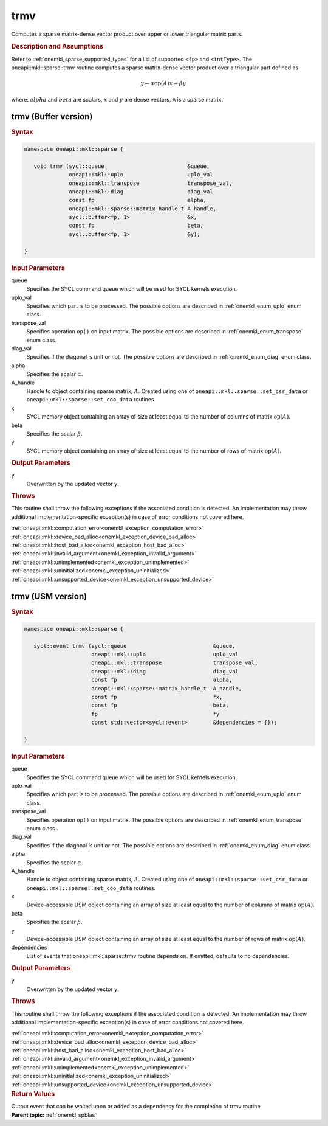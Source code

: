 .. SPDX-FileCopyrightText: 2019-2020 Intel Corporation
..
.. SPDX-License-Identifier: CC-BY-4.0

.. _onemkl_sparse_trmv:

trmv
====

Computes a sparse matrix-dense vector product over upper or lower triangular matrix parts.

.. rubric:: Description and Assumptions

Refer to :ref:`onemkl_sparse_supported_types` for a
list of supported ``<fp>`` and ``<intType>``.
The oneapi::mkl::sparse::trmv routine computes a sparse matrix-dense vector
product over a triangular part defined as

.. math::

      y \leftarrow \alpha \text{op}(A) x + \beta y


where: :math:`alpha` and :math:`beta` are scalars, :math:`x` and :math:`y` are dense vectors, ``A`` is a sparse matrix.


.. _onemkl_sparse_trmv_buffer:

trmv (Buffer version)
---------------------

.. rubric:: Syntax

.. code-block:: cpp

   namespace oneapi::mkl::sparse {

      void trmv (sycl::queue                          &queue,
                 oneapi::mkl::uplo                    uplo_val
                 oneapi::mkl::transpose               transpose_val,
                 oneapi::mkl::diag                    diag_val
                 const fp                             alpha,
                 oneapi::mkl::sparse::matrix_handle_t A_handle,
                 sycl::buffer<fp, 1>                  &x,
                 const fp                             beta,
                 sycl::buffer<fp, 1>                  &y);

   }

.. container:: section


   .. rubric:: Input Parameters


   queue
        Specifies the SYCL command queue which will be used for SYCL
        kernels execution.


   uplo_val
        Specifies which part is to be processed. The possible options are
        described in :ref:`onemkl_enum_uplo` enum class.


   transpose_val
         Specifies operation ``op()`` on input matrix. The possible options
         are described in :ref:`onemkl_enum_transpose` enum class.


   diag_val
            Specifies if the diagonal is unit or not. The possible options
            are described in :ref:`onemkl_enum_diag` enum class.


   alpha
        Specifies the scalar :math:`\alpha`.


   A_handle
        Handle to object containing sparse matrix, :math:`A`. Created using
        one of ``oneapi::mkl::sparse::set_csr_data`` or
        ``oneapi::mkl::sparse::set_coo_data`` routines.


   x
        SYCL memory object containing an array of size at least
        equal to the number of columns of matrix :math:`\text{op}(A)`.


   beta
        Specifies the scalar :math:`\beta`.


   y
        SYCL memory object containing an array of size at least
        equal to the number of rows of matrix :math:`\text{op}(A)`.


.. container:: section


    .. rubric:: Output Parameters
         :class: sectiontitle


    y
       Overwritten by the updated vector ``y``.

.. container:: section

    .. rubric:: Throws
       :class: sectiontitle

    This routine shall throw the following exceptions if the associated condition is detected.
    An implementation may throw additional implementation-specific exception(s)
    in case of error conditions not covered here.

    | :ref:`oneapi::mkl::computation_error<onemkl_exception_computation_error>`
    | :ref:`oneapi::mkl::device_bad_alloc<onemkl_exception_device_bad_alloc>`
    | :ref:`oneapi::mkl::host_bad_alloc<onemkl_exception_host_bad_alloc>`
    | :ref:`oneapi::mkl::invalid_argument<onemkl_exception_invalid_argument>`
    | :ref:`oneapi::mkl::unimplemented<onemkl_exception_unimplemented>`
    | :ref:`oneapi::mkl::uninitialized<onemkl_exception_uninitialized>`
    | :ref:`oneapi::mkl::unsupported_device<onemkl_exception_unsupported_device>`

.. _onemkl_sparse_trmv_usm:

trmv (USM version)
------------------

.. rubric:: Syntax

.. code-block:: cpp

   namespace oneapi::mkl::sparse {

      sycl::event trmv (sycl::queue                           &queue,
                        oneapi::mkl::uplo                     uplo_val
                        oneapi::mkl::transpose                transpose_val,
                        oneapi::mkl::diag                     diag_val
                        const fp                              alpha,
                        oneapi::mkl::sparse::matrix_handle_t  A_handle,
                        const fp                              *x,
                        const fp                              beta,
                        fp                                    *y
                        const std::vector<sycl::event>        &dependencies = {});

   }

.. container:: section


   .. rubric:: Input Parameters


   queue
        Specifies the SYCL command queue which will be used for SYCL
        kernels execution.


   uplo_val
        Specifies which part is to be processed. The possible options are
        described in :ref:`onemkl_enum_uplo` enum class.


   transpose_val
         Specifies operation ``op()`` on input matrix. The possible options
         are described in :ref:`onemkl_enum_transpose` enum class.


   diag_val
            Specifies if the diagonal is unit or not. The possible options
            are described in :ref:`onemkl_enum_diag` enum class.


   alpha
        Specifies the scalar :math:`\alpha`.


   A_handle
        Handle to object containing sparse matrix, :math:`A`. Created using
        one of ``oneapi::mkl::sparse::set_csr_data`` or
        ``oneapi::mkl::sparse::set_coo_data`` routines.


   x
        Device-accessible USM object containing an array of size at least
        equal to the number of columns of matrix :math:`\text{op}(A)`.



   beta
        Specifies the scalar :math:`\beta`.


   y
        Device-accessible USM object containing an array of size at least
        equal to the number of rows of matrix :math:`\text{op}(A)`.


   dependencies
         List of events that oneapi::mkl::sparse::trmv routine depends on.
         If omitted, defaults to no dependencies.



.. container:: section


    .. rubric:: Output Parameters
         :class: sectiontitle


    y
       Overwritten by the updated vector ``y``.

.. container:: section

    .. rubric:: Throws
       :class: sectiontitle

    This routine shall throw the following exceptions if the associated condition is detected.
    An implementation may throw additional implementation-specific exception(s)
    in case of error conditions not covered here.

    | :ref:`oneapi::mkl::computation_error<onemkl_exception_computation_error>`
    | :ref:`oneapi::mkl::device_bad_alloc<onemkl_exception_device_bad_alloc>`
    | :ref:`oneapi::mkl::host_bad_alloc<onemkl_exception_host_bad_alloc>`
    | :ref:`oneapi::mkl::invalid_argument<onemkl_exception_invalid_argument>`
    | :ref:`oneapi::mkl::unimplemented<onemkl_exception_unimplemented>`
    | :ref:`oneapi::mkl::uninitialized<onemkl_exception_uninitialized>`
    | :ref:`oneapi::mkl::unsupported_device<onemkl_exception_unsupported_device>`

.. container:: section

    .. rubric:: Return Values
         :class: sectiontitle

    Output event that can be waited upon or added as a
    dependency for the completion of trmv routine.


.. container:: familylinks


   .. container:: parentlink


      **Parent topic:** :ref:`onemkl_spblas`
